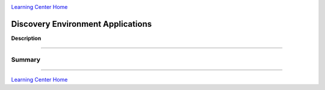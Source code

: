 |CyVerse logo|_

|Home_Icon|_
`Learning Center Home <http://learning.cyverse.org/>`_


Discovery Environment Applications
-------------

**Description**


----

**Summary**
~~~~~~~~~~~

..
    Summary

----

|Home_Icon|_
`Learning Center Home <http://learning.cyverse.org/>`_

.. |CyVerse logo| image:: ./img/cyverse_rgb.png
    :width: 500
    :height: 100
.. _CyVerse logo: http://learning.cyverse.org/
.. |Home_Icon| image:: ./img/homeicon.png
    :width: 25
    :height: 25
.. _Home_Icon: http://learning.cyverse.org/
